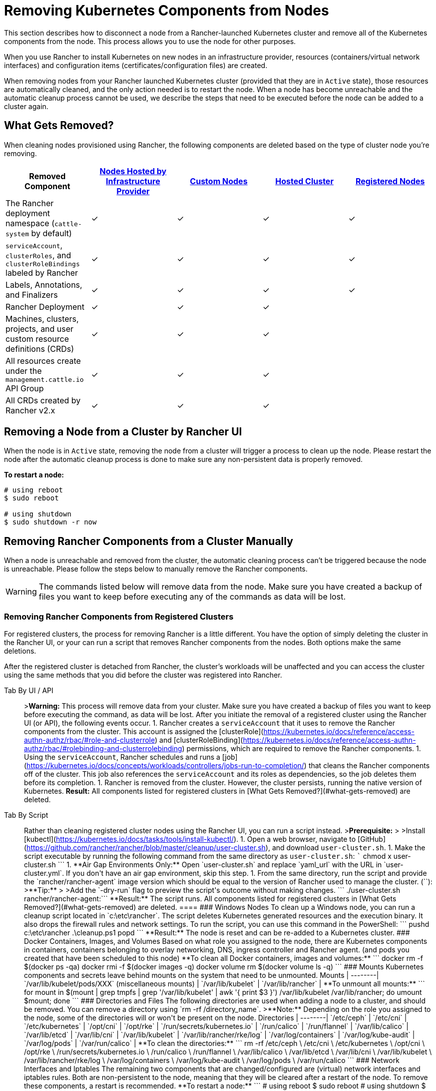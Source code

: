 = Removing Kubernetes Components from Nodes
:description: Learn about cluster cleanup when removing nodes from your Rancher-launched Kubernetes cluster. What is removed, how to do it manually

This section describes how to disconnect a node from a Rancher-launched Kubernetes cluster and remove all of the Kubernetes components from the node. This process allows you to use the node for other purposes.

When you use Rancher to install Kubernetes on new nodes in an infrastructure provider, resources (containers/virtual network interfaces) and configuration items (certificates/configuration files) are created.

When removing nodes from your Rancher launched Kubernetes cluster (provided that they are in `Active` state), those resources are automatically cleaned, and the only action needed is to restart the node. When a node has become unreachable and the automatic cleanup process cannot be used, we describe the steps that need to be executed before the node can be added to a cluster again.

== What Gets Removed?

When cleaning nodes provisioned using Rancher, the following components are deleted based on the type of cluster node you're removing.

|===
| Removed Component | xref:../../new-user-guides/kubernetes-clusters-in-rancher-setup/launch-kubernetes-with-rancher/use-new-nodes-in-an-infra-provider/use-new-nodes-in-an-infra-provider.adoc[Nodes Hosted by Infrastructure Provider] | xref:../../../reference-guides/cluster-configuration/rancher-server-configuration/use-existing-nodes/use-existing-nodes.adoc[Custom Nodes] | xref:../../../reference-guides/amazon-eks-permissions/amazon-eks-permissions.adoc[Hosted Cluster] | xref:../../new-user-guides/kubernetes-clusters-in-rancher-setup/register-existing-clusters.adoc[Registered Nodes]

| The Rancher deployment namespace (`cattle-system` by default)
| ✓
| ✓
| ✓
| ✓

| `serviceAccount`, `clusterRoles`, and `clusterRoleBindings` labeled by Rancher
| ✓
| ✓
| ✓
| ✓

| Labels, Annotations, and Finalizers
| ✓
| ✓
| ✓
| ✓

| Rancher Deployment
| ✓
| ✓
| ✓
|

| Machines, clusters, projects, and user custom resource definitions (CRDs)
| ✓
| ✓
| ✓
|

| All resources create under the `management.cattle.io` API Group
| ✓
| ✓
| ✓
|

| All CRDs created by Rancher v2.x
| ✓
| ✓
| ✓
|
|===

== Removing a Node from a Cluster by Rancher UI

When the node is in `Active` state, removing the node from a cluster will trigger a process to clean up the node. Please restart the node after the automatic cleanup process is done to make sure any non-persistent data is properly removed.

*To restart a node:*

----
# using reboot
$ sudo reboot

# using shutdown
$ sudo shutdown -r now
----

== Removing Rancher Components from a Cluster Manually

When a node is unreachable and removed from the cluster, the automatic cleaning process can't be triggered because the node is unreachable. Please follow the steps below to manually remove the Rancher components.

WARNING: The commands listed below will remove data from the node. Make sure you have created a backup of files you want to keep before executing any of the commands as data will be lost.

=== Removing Rancher Components from Registered Clusters

For registered clusters, the process for removing Rancher is a little different. You have the option of simply deleting the cluster in the Rancher UI, or your can run a script that removes Rancher components from the nodes. Both options make the same deletions.

After the registered cluster is detached from Rancher, the cluster's workloads will be unaffected and you can access the cluster using the same methods that you did before the cluster was registered into Rancher.

[tabs]
====
Tab By UI / API::
+
>**Warning:** This process will remove data from your cluster. Make sure you have created a backup of files you want to keep before executing the command, as data will be lost. After you initiate the removal of a registered cluster using the Rancher UI (or API), the following events occur. 1. Rancher creates a `serviceAccount` that it uses to remove the Rancher components from the cluster. This account is assigned the [clusterRole](https://kubernetes.io/docs/reference/access-authn-authz/rbac/#role-and-clusterrole) and [clusterRoleBinding](https://kubernetes.io/docs/reference/access-authn-authz/rbac/#rolebinding-and-clusterrolebinding) permissions, which are required to remove the Rancher components. 1. Using the `serviceAccount`, Rancher schedules and runs a [job](https://kubernetes.io/docs/concepts/workloads/controllers/jobs-run-to-completion/) that cleans the Rancher components off of the cluster. This job also references the `serviceAccount` and its roles as dependencies, so the job deletes them before its completion. 1. Rancher is removed from the cluster. However, the cluster persists, running the native version of Kubernetes. **Result:** All components listed for registered clusters in [What Gets Removed?](#what-gets-removed) are deleted. 

Tab By Script::
+
Rather than cleaning registered cluster nodes using the Rancher UI, you can run a script instead. >**Prerequisite:** > >Install [kubectl](https://kubernetes.io/docs/tasks/tools/install-kubectl/). 1. Open a web browser, navigate to [GitHub](https://github.com/rancher/rancher/blob/master/cleanup/user-cluster.sh), and download `user-cluster.sh`. 1. Make the script executable by running the following command from the same directory as `user-cluster.sh`: ``` chmod +x user-cluster.sh ``` 1. **Air Gap Environments Only:** Open `user-cluster.sh` and replace `yaml_url` with the URL in `user-cluster.yml`. If you don't have an air gap environment, skip this step. 1. From the same directory, run the script and provide the `rancher/rancher-agent` image version which should be equal to the version of Rancher used to manage the cluster. (`+++<RANCHER_VERSION>+++`): >**Tip:** > >Add the `-dry-run` flag to preview the script's outcome without making changes. ``` ./user-cluster.sh rancher/rancher-agent:+++<RANCHER_VERSION>+++``` **Result:** The script runs. All components listed for registered clusters in [What Gets Removed?](#what-gets-removed) are deleted.  
==== ### Windows Nodes To clean up a Windows node, you can run a cleanup script located in `c:\etc\rancher`. The script deletes Kubernetes generated resources and the execution binary. It also drops the firewall rules and network settings. To run the script, you can use this command in the PowerShell: ``` pushd c:\etc\rancher .\cleanup.ps1 popd ``` **Result:** The node is reset and can be re-added to a Kubernetes cluster. ### Docker Containers, Images, and Volumes Based on what role you assigned to the node, there are Kubernetes components in containers, containers belonging to overlay networking, DNS, ingress controller and Rancher agent. (and pods you created that have been scheduled to this node) **To clean all Docker containers, images and volumes:** ``` docker rm -f $(docker ps -qa) docker rmi -f $(docker images -q) docker volume rm $(docker volume ls -q) ``` ### Mounts Kubernetes components and secrets leave behind mounts on the system that need to be unmounted. Mounts | --------| `/var/lib/kubelet/pods/XXX` (miscellaneous mounts) | `/var/lib/kubelet` | `/var/lib/rancher` | **To unmount all mounts:** ``` for mount in $(mount | grep tmpfs | grep '/var/lib/kubelet' | awk '{ print $3 }') /var/lib/kubelet /var/lib/rancher; do umount $mount; done ``` ### Directories and Files The following directories are used when adding a node to a cluster, and should be removed. You can remove a directory using `rm -rf /directory_name`. >**Note:** Depending on the role you assigned to the node, some of the directories will or won't be present on the node. Directories | --------| `/etc/ceph` | `/etc/cni` | `/etc/kubernetes` | `/opt/cni` | `/opt/rke` | `/run/secrets/kubernetes.io` | `/run/calico` | `/run/flannel` | `/var/lib/calico` | `/var/lib/etcd` | `/var/lib/cni` | `/var/lib/kubelet` | `/var/lib/rancher/rke/log` | `/var/log/containers` | `/var/log/kube-audit` | `/var/log/pods` | `/var/run/calico` | **To clean the directories:** ``` rm -rf /etc/ceph \ /etc/cni \ /etc/kubernetes \ /opt/cni \ /opt/rke \ /run/secrets/kubernetes.io \ /run/calico \ /run/flannel \ /var/lib/calico \ /var/lib/etcd \ /var/lib/cni \ /var/lib/kubelet \ /var/lib/rancher/rke/log \ /var/log/containers \ /var/log/kube-audit \ /var/log/pods \ /var/run/calico ``` ### Network Interfaces and Iptables The remaining two components that are changed/configured are (virtual) network interfaces and iptables rules. Both are non-persistent to the node, meaning that they will be cleared after a restart of the node. To remove these components, a restart is recommended. **To restart a node:** ``` # using reboot $ sudo reboot # using shutdown $ sudo shutdown -r now ``` If you want to know more on (virtual) network interfaces or iptables rules, please see the specific subjects below. ### Network Interfaces >**Note:** Depending on the network provider configured for the cluster the node was part of, some of the interfaces will or won't be present on the node. Interfaces | --------| `flannel.1` | `cni0` | `tunl0` | `caliXXXXXXXXXXX` (random interface names) | `vethXXXXXXXX` (random interface names) | **To list all interfaces:** ``` # Using ip ip address show # Using ifconfig ifconfig -a ``` **To remove an interface:** ``` ip link delete interface_name ``` ### Iptables >**Note:** Depending on the network provider configured for the cluster the node was part of, some of the chains will or won't be present on the node. Iptables rules are used to route traffic from and to containers. The created rules are not persistent, so restarting the node will restore iptables to its original state. Chains | --------| `cali-failsafe-in` | `cali-failsafe-out` | `cali-fip-dnat` | `cali-fip-snat` | `cali-from-hep-forward` | `cali-from-host-endpoint` | `cali-from-wl-dispatch` | `cali-fw-caliXXXXXXXXXXX` (random chain names) | `cali-nat-outgoing` | `cali-pri-kns.NAMESPACE` (chain per namespace) | `cali-pro-kns.NAMESPACE` (chain per namespace) | `cali-to-hep-forward` | `cali-to-host-endpoint` | `cali-to-wl-dispatch` | `cali-tw-caliXXXXXXXXXXX` (random chain names) | `cali-wl-to-host` | `KUBE-EXTERNAL-SERVICES` | `KUBE-FIREWALL` | `KUBE-MARK-DROP` | `KUBE-MARK-MASQ` | `KUBE-NODEPORTS` | `KUBE-SEP-XXXXXXXXXXXXXXXX` (random chain names) | `KUBE-SERVICES` | `KUBE-SVC-XXXXXXXXXXXXXXXX` (random chain names) | **To list all iptables rules:** ``` iptables -L -t nat iptables -L -t mangle iptables -L ```+++</RANCHER_VERSION>++++++</RANCHER_VERSION>
====
